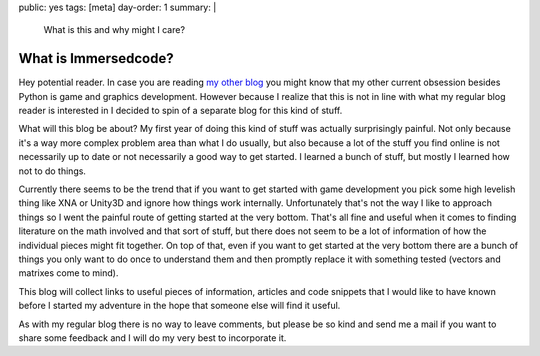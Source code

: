 public: yes
tags: [meta]
day-order: 1
summary: |
  What is this and why might I care?

What is Immersedcode?
=====================

Hey potential reader.  In case you are reading `my other blog
<http://lucumr.pocoo.org/>`__ you might know that my other current
obsession besides Python is game and graphics development.  However
because I realize that this is not in line with what my regular blog
reader is interested in I decided to spin of a separate blog for this kind
of stuff.

What will this blog be about?  My first year of doing this kind of stuff
was actually surprisingly painful.  Not only because it's a way more
complex problem area than what I do usually, but also because a lot of the
stuff you find online is not necessarily up to date or not necessarily a
good way to get started.  I learned a bunch of stuff, but mostly I learned
how not to do things.

Currently there seems to be the trend that if you want to get started with
game development you pick some high levelish thing like XNA or Unity3D and
ignore how things work internally.  Unfortunately that's not the way I
like to approach things so I went the painful route of getting started at
the very bottom.  That's all fine and useful when it comes to finding
literature on the math involved and that sort of stuff, but there does not
seem to be a lot of information of how the individual pieces might fit
together.  On top of that, even if you want to get started at the very
bottom there are a bunch of things you only want to do once to understand
them and then promptly replace it with something tested (vectors and
matrixes come to mind).

This blog will collect links to useful pieces of information, articles and
code snippets that I would like to have known before I started my
adventure in the hope that someone else will find it useful.

As with my regular blog there is no way to leave comments, but please be
so kind and send me a mail if you want to share some feedback and I will
do my very best to incorporate it.
